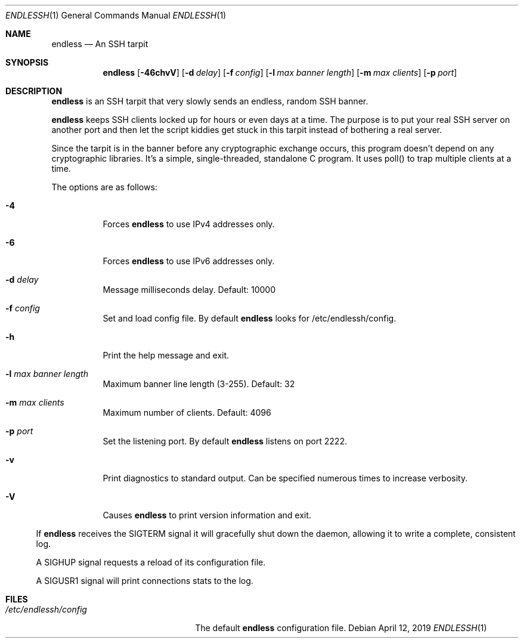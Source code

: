 .Dd $Mdocdate: April 12 2019 $
.Dt ENDLESSH 1
.Os
.Sh NAME
.Nm endless
.Nd An SSH tarpit
.Sh SYNOPSIS
.Nm endless
.Op Fl 46chvV
.Op Fl d Ar delay
.Op Fl f Ar config
.Op Fl l Ar max banner length
.Op Fl m Ar max clients
.Op Fl p Ar port
.Sh DESCRIPTION
.Nm
is an SSH tarpit that very slowly
sends an endless, random SSH banner.
.Pp
.Nm
keeps SSH clients locked up for hours or even days at a time.
The purpose is to put your real SSH server on another port
and then let the script kiddies get stuck in this tarpit
instead of bothering a real server.
.Pp
Since the tarpit is in the banner before any cryptographic
exchange occurs, this program doesn't depend on any cryptographic
libraries. It's a simple, single-threaded, standalone C program.
It uses poll() to trap multiple clients at a time.
.Pp
The options are as follows:
.Bl -tag -width Ds
.It Fl 4
Forces
.Nm
to use IPv4 addresses only.
.It Fl 6
Forces
.Nm
to use IPv6 addresses only.
.It Fl d Ar delay
Message milliseconds delay. Default: 10000
.It Fl f Ar config
Set and load config file.
By default
.Nm
looks for /etc/endlessh/config.
.It Fl h
Print the help message and exit.
.It Fl l Ar max banner length
Maximum banner line length (3-255). Default: 32
.It Fl m Ar max clients
Maximum number of clients. Default: 4096
.It Fl p Ar port
Set the listening port. By default
.Nm
listens on port 2222.
.It Fl v
Print diagnostics to standard output. Can be specified
numerous times to increase verbosity.
.It Fl V
Causes
.Nm
to print version information and exit.
.El
.El
.Pp
If
.Nm
receives the SIGTERM signal it will gracefully shut
down the daemon, allowing it to write a complete, consistent log.
.Pp
A SIGHUP signal requests a reload of its configuration file.
.Pp
A SIGUSR1 signal will print connections stats to the log.
.Sh FILES
.Bl -tag -width /etc/endlessh/config -compact
.It Pa /etc/endlessh/config
The default
.Nm
configuration file.
